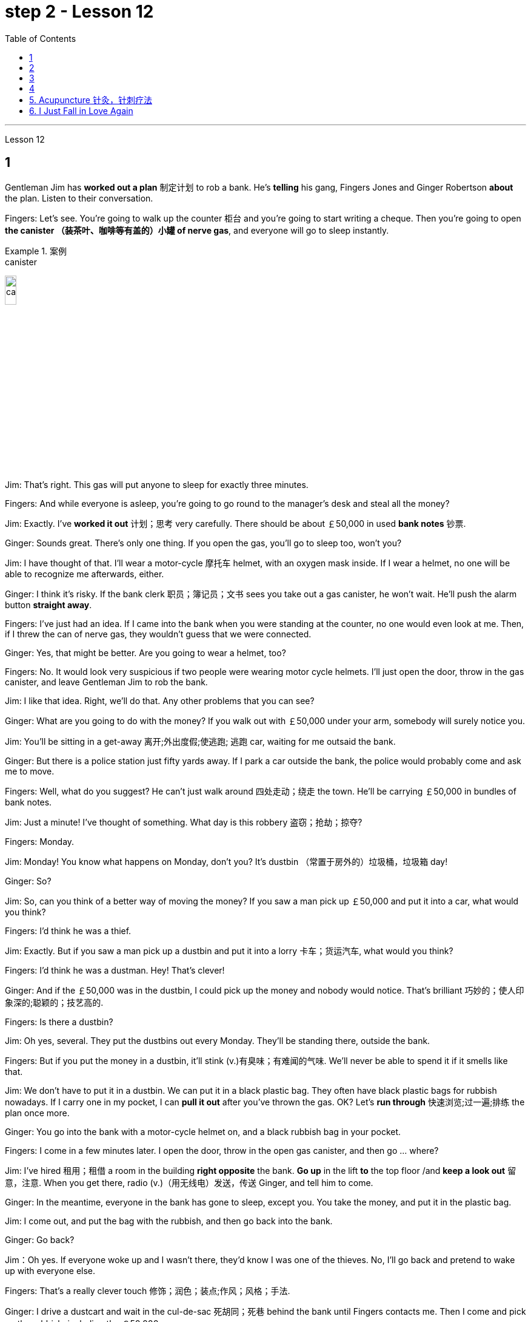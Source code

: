 
= step 2 - Lesson 12
:toc:


---



Lesson 12 +


== 1

Gentleman Jim has *worked out a plan* 制定计划 to rob a bank. He's *telling* his gang, Fingers Jones and Ginger Robertson *about* the plan. Listen to their conversation. +


Fingers: Let's see. You're going to walk up the counter 柜台 and you're going to start writing a cheque. Then you're going to open *the canister （装茶叶、咖啡等有盖的）小罐 of nerve gas*, and everyone will go to sleep instantly. +


.案例
====
.canister
image:../img/canister.jpg[,15%]
====

Jim: That's right. This gas will put anyone to sleep for exactly three minutes. +

Fingers: And while everyone is asleep, you're going to go round to the manager's desk and steal all the money? +

Jim: Exactly. I've *worked it out* 计划；思考 very carefully. There should be about ￡50,000 in used *bank notes* 钞票. +

Ginger: Sounds great. There's only one thing. If you open the gas, you'll go to sleep too, won't you? +

Jim: I have thought of that. I'll wear a motor-cycle 摩托车 helmet, with an oxygen mask inside. If I wear a helmet, no one will be able to recognize me afterwards, either. +

Ginger: I think it's risky. If the bank clerk 职员；簿记员；文书 sees you take out a gas canister, he won't wait. He'll push the alarm button *straight away*. +

Fingers: I've just had an idea. If I came into the bank when you were standing at the counter, no one would even look at me. Then, if I threw the can of nerve gas, they wouldn't guess that we were connected. +

Ginger: Yes, that might be better. Are you going to wear a helmet, too? +

Fingers: No. It would look very suspicious if two people were wearing motor cycle helmets. I'll just open the door, throw in the gas canister, and leave Gentleman Jim to rob the bank. +

Jim: I like that idea. Right, we'll do that. Any other problems that you can see? +


Ginger: What are you going to do with the money? If you walk out with ￡50,000 under your arm, somebody will surely notice you. +

Jim: You'll be sitting in a get-away 离开;外出度假;使逃跑; 逃跑 car, waiting for me outsaid the bank. +

Ginger: But there is a police station just fifty yards away. If I park a car outside the bank, the police would probably come and ask me to move. +

Fingers: Well, what do you suggest? He can't just walk around 四处走动；绕走 the town. He'll be carrying ￡50,000 in bundles of bank notes. +


Jim: Just a minute! I've thought of something. What day is this robbery 盗窃；抢劫；掠夺? +

Fingers: Monday. +

Jim: Monday! You know what happens on Monday, don't you? It's dustbin  （常置于房外的）垃圾桶，垃圾箱 day! +

Ginger: So? +

Jim: So, can you think of a better way of moving the money? If you saw a man pick up ￡50,000 and put it into a car, what would you think? +

Fingers: I'd think he was a thief. +

Jim: Exactly. But if you saw a man pick up a dustbin and put it into a lorry 卡车；货运汽车, what would you think? +

Fingers: I'd think he was a dustman. Hey! That's clever! +

Ginger: And if the ￡50,000 was in the dustbin, I could pick up the money and nobody would notice. That's brilliant 巧妙的；使人印象深的;聪颖的；技艺高的. +

Fingers: Is there a dustbin? +

Jim: Oh yes, several. They put the dustbins out every Monday. They'll be standing there, outside the bank. +

Fingers: But if you put the money in a dustbin, it'll stink (v.)有臭味；有难闻的气味. We'll never be able to spend it if it smells like that. +

Jim: We don't have to put it in a dustbin. We can put it in a black plastic bag. They often have black plastic bags for rubbish nowadays. If I carry one in my pocket, I can *pull it out* after you've thrown the gas. OK? Let's *run through* 快速浏览;过一遍;排练 the plan once more. +


Ginger: You go into the bank with a motor-cycle helmet on, and a black rubbish bag in your pocket. +

Fingers: I come in a few minutes later. I open the door, throw in the open gas canister, and then go ... where? +

Jim: I've hired  租用；租借 a room in the building *right opposite* the bank. *Go up* in the lift *to* the top floor /and *keep a look out* 留意，注意. When you get there, radio (v.)（用无线电）发送，传送 Ginger, and tell him to come. +

Ginger: In the meantime, everyone in the bank has gone to sleep, except you. You take the money, and put it in the plastic bag. +

Jim: I come out, and put the bag with the rubbish, and then go back into the bank. +

Ginger: Go back? +

Jim：Oh yes. If everyone woke up and I wasn't there, they'd know I was one of the thieves. No, I'll go back and pretend to wake up with everyone else. +

Fingers: That's a really clever touch 修饰；润色；装点;作风；风格；手法. +

Ginger: I drive a dustcart and wait in the cul-de-sac 死胡同；死巷 behind the bank until Fingers contacts me. Then I come and pick up the rubbish, including the ￡50,000. +

Jim: I can't think of any problems, can you?


.案例
====
.touch
a way or style of doing sth 作风；风格；手法 +

- He couldn't find *his magic touch* with the ball today (= he didn't play well) . 他今天施展不出神奇的踢球技巧。

.cul-de-sac
image:../img/cul-de-sac.jpg[,15%]
====

吉姆绅士制定了抢劫银行的计划。他正在向他的帮派手指琼斯和金杰·罗伯逊讲述这个计划。听听他们的谈话。 +

手指：让我们看看。您将走到柜台并开始写一张支票。然后你将打开神经毒气罐，每个人都会立即进入睡眠状态。 +

吉姆：没错。这种气体可以让任何人睡足三分钟。 +

Fingers：趁大家都睡了的时候，你要跑到经理办公桌前偷走所有的钱？ +

吉姆：没错。我已经非常仔细地解决了。用过的纸币应该有5万英镑左右。 +

姜：听起来很棒。只有一件事。如果你打开煤气，你也会去睡觉，不是吗？ +

吉姆：我已经想到了。我会戴上摩托车头盔，里面有氧气面罩。如果我戴上头盔，以后也没有人能认出我。 +

姜：我认为这是有风险的。如果银行职员看到你拿出煤气罐，他不会等待。他会立即按下警报按钮。 +

手指：我刚刚有了一个主意。如果当你站在柜台时我走进银行，没有人会看我一眼。然后，如果我扔掉一罐神经毒气，他们就不会猜到我们有联系。 +

金杰：是的，这样可能会更好。你也要戴头盔吗？ +

Fingers：没有。如果两个人都戴着摩托车头盔，就会显得很可疑。我就打开门，扔进煤气罐，然后让吉姆先生去抢劫银行。 +

吉姆：我喜欢这个主意。好的，我们会这么做的。您还可以看到其他问题吗？ +

姜：你打算用这些钱做什么？如果你腋下夹着5万英镑走出去，肯定会有人注意到你。 +

吉姆：你会坐在一辆逃亡车里，在银行外面等我。 +

金杰：但是五十码外就有一个警察局。如果我把车停在银行外面，警察可能会过来叫我走开。 +

手指：嗯，你有什么建议？他不能只是在城里走来走去。他将携带一捆捆价值 5 万英镑的钞票。 +

吉姆：等一下！我想到了一件事。这次抢劫是哪一天？ +

  手指：周一。 +

吉姆：星期一！你知道周一会发生什么，不是吗？今天是垃圾箱日！ +

  姜：所以呢？ +

吉姆：那么，你能想出更好的转移资金的方法吗？如果你看到一个人捡起5万英镑放进车里，你会怎么想？ +

Fingers：我认为他是个小偷。 +

吉姆：没错。但如果你看到一个人捡起一个垃圾箱并将其放入卡车，你会怎么想？ +

手指：我认为他是一名清洁工。嘿！太聪明了！ +

Ginger：如果 50,000 英镑在垃圾箱里，我可以捡起这笔钱，没有人会注意到。太精彩了。 +

手指：有垃圾箱吗？ +

吉姆：哦，是的，有几个。他们每周一都会把垃圾箱倒掉。他们会站在银行外面。 +

手指：但是如果你把钱放进垃圾箱，它就会发臭。如果闻起来像那样的话，我们就永远无法花掉它。 +

吉姆：我们不必把它扔进垃圾箱。我们可以把它放在一个黑色的塑料袋里。现在他们经常用黑色塑料袋装垃圾。如果我口袋里有一个，我可以在你放完汽油后把它拿出来。好的？让我们再次回顾一下这个计划。 +

金杰：你戴着摩托车头盔走进银行，口袋里揣着一个黑色垃圾袋。 +

Fingers：几分钟后我就进来了。我打开门，把打开的煤气罐扔进去，然后去……​哪里？ +

吉姆：我在银行对面的大楼里租了一个房间。乘电梯到顶层并留意观察。当你到达那里时，给金杰发无线电，告诉他来。 +

金杰：与此同时，银行里的每个人都已经睡觉了，除了你。你拿着钱，把它放进塑料袋里。 +

吉姆：我出来，把垃圾放进袋子里，然后回到银行。 +

  姜：回去吗？ +

吉姆：哦，是的。如果每个人都醒来而我不在场，他们就会知道我是小偷之一。不，我要回去假装和其他人一起醒来。 +

手指：这是一个非常聪明的触摸。 +

金杰：我开着一辆垃圾车，在银行后面的死胡同里等着，直到手指联系我。然后我就来捡垃圾，包括那5万英镑。 +

吉姆：我想不出任何问题，你能吗？ +



---

== 2

(Doorbell rings. Door opens.) +

Boss: *At long last* 终于,总算! Why did it take you so long? +


.案例
====
.at long last
终于：表示经过漫长的等待或努力后，最终发生或实现了某事。 +

- After years of hard work, she finally achieved her dream job *at long last*. 经过多年的努力，她终于实现了她的梦想工作。

====

1st villain 反派角色，反面人物; 罪犯: Er ... *I really am sorry about* this, boss ... +

Boss: Come on! What happened? Where's the money? +

1st villain: Well, it's a long story. We parked outside the bank, OK, on South Street, and I went in and got the money — you know, no problems, they just filled the bag like you said they would. I went outside, jumped into the car, and *off we went*. +


.案例
====
.and off we went
*off we went 是倒装，正确语序是 we went off*，我们出发了. +

Off we go 也可以单独成句，是很常见的用法。中文是：我们走, 我们走喽！出发喽！等等
====

Boss: Yes, yes, yes. And then? +

2nd villain: We turned right up Forest Road, and of course `主` the traffic lights at the High Street crossroads `谓` were against us. And when they went green the stupid car stalled  （使）熄火，抛锚, didn't it? I mean, it was dead —  +

1st villain: So I had to get out and *push*, all the way 一直到底，一路上 *to* the garage 后定 opposite the school. I don't know why Jim here couldn't fix it. I mean, the car was your responsibility, wasn't it? +

2nd villain: Yeah, but it was you that stole it, wasn't it? Why didn't you get a better one? +

1st villain: OK, it was my fault. I'm sorry. +

2nd villain: The mechanic 机械师；机械修理工；技工 said it would take at least two days to fix it — so we just had to leave it there and walk. +

1st villain: Well, we *crossed 穿越；越过；横过；渡过 over* Church Lane, and you'll never believe what happened next, just outside the Police Station, too. +


.案例
====
.cross
(v.)*~ (over) (from...) (to/into...) / ~ (over) (sth)* : to go across; to pass or stretch from one side to the other 穿越；越过；横过；渡过
[ V] +

- I waved and she *crossed over* (= crossed the road towards me) . 我挥了挥手，她便横穿马路朝我走来。 +

- A look of annoyance *crossed her face* . 恼怒的神色从她脸上掠过。
====

2nd villain: Look, it wasn't my fault. You were responsible for providing the bag — I couldn't help it 我没有办法 if the catch  接（球等）;（儿童）传接球游戏;扣拴物；扣件 broke. +

1st villain: It took us five minutes to pick up 拾起 all the notes 票据;纸币 again. +

Boss: Fine, fine, fine. But where is the money? +

2nd villain: We're getting there, boss. Anyway, we ran to where the second car was parked, outside the library 图书馆 in Ox Lane 小巷；胡同；里弄 — you know, we were going to switch  交换；掉换；转换；对调 cars there — and then — you know, this is just unbelievable —  +

1st villain:  — yeah. We drove up 向上行驶,驱车来到 Church Lane, but they were *digging up* （在播种或建筑前）掘地，平整土地 the road just by the church, so we had to take the left fork （道路、河流等的）分岔处，分流处，岔口，岔路 and go all the way round the north side of the park. And then, just before the London Road roundabout （交通）环岛 —  +


.案例
====
.fork
a place where a road, river, etc. divides into two parts; either of these two parts （道路、河流等的）分岔处，分流处，岔口，岔路 +

• Take the right fork. 走右边的岔路。

.roundabout
image:../img/roundabout.jpg[,15%]
====

2nd villain:  — some idiot 白痴，笨蛋 must have *driven* out from the railway station [伴随状 without looking right] *into* the side of a lorry. The road was completely blocked 封锁的; 闭塞的; 堵住的. There was nothing for it but to abandon the car and walk the rest of the way. +

Boss: All right, it's a very fascinating 极有吸引力的；迷人的 story. But I still want to have a look at 看一看，查看 the money. +

1st villain: Well, that's the thing, boss. I mean, I'm terribly sorry, but this idiot must have left it somewhere. +

2nd villain: Who are you calling an idiot? I had nothing to do with it. You were carrying the bag. +

1st villain: No. I wasn't. I gave it to you ...


（门铃响了。门打开了。） +

老板：终于来了！为什么你花了这么长时间？ +

第一反派：呃……​真的很抱歉，老大……​ +

老板：来吧！发生了什么？钱在哪里？ +

第一反派：嗯，说来话长。我们把车停在银行外，好吧，在南街，我进去拿了钱——你知道，没问题，他们只是像你说的那样装满了袋子。我走到外面，跳进车里，然后我们就出发了。 +

老板：对，对，对。进而？ +

第二个坏人：我们右转进入森林路，当然，高街十字路口的红绿灯对我们不利。当他们变绿时，那辆愚蠢的车就熄火了，不是吗？我的意思是，它已经死了—— +

第一个恶棍：所以我不得不下车推，一路推到学校对面的车库。我不知道为什么吉姆在这里无法修复它。我的意思是，这辆车是你的责任，不是吗？ +

坏人二号：是啊，但是是你偷的，不是吗？为什么你没有买一个更好的呢？ +

第一个恶棍：好吧，这是我的错。对不起。 +

第二个恶棍：机械师说至少需要两天才能修复它 - 所以我们只能把它留在那里然后步行。 +

第一个恶棍：嗯，我们穿过了教堂巷，你永远不会相信接下来发生的事情，就在警察局外面。 +

第二个坏人：听着，这不是我的错。你负责提供袋子——如果挂钩坏了我也无能为力。 +

第一个恶棍：我们花了五分钟才把所有的笔记都捡起来。 +

老板：好的，好的，好的。但钱在哪里？ +

第二个恶棍：我们快到了，老大。不管怎样，我们跑到了第二辆车停的地方，在牛巷的图书馆外面——你知道，我们要在那里换车——然后——你知道，这真是令人难以置信—— +

第一个恶棍：——是的。我们开车沿着教堂巷行驶，但他们正在教堂旁边挖路，所以我们不得不走左边的岔路，一直绕着公园的北侧走。然后，就在伦敦路环岛之前—— +

第二个恶棍：——肯定是有个白痴从火车站驶出，根本没看向右边就撞上了一辆卡车。整条路都被堵住了。 +

老板：好吧，这是一个非常有趣的故事。但我还是想看看钱。 +

第一个恶棍：嗯，就是这样，老大。我的意思是，我非常抱歉，但是这个白痴一定把它忘在某个地方了。 +

第二个坏人：你说谁是白痴？我与此无关。你背着包。 +

第一个恶棍：不，我不是。我把它给了你……​ +


---

== 3

Man: Excuse me, madam. +

Woman: Yes? +

Man: Would you mind letting me take a look in your bag? +

Woman: I beg your pardon? +

Man: I'd like to look into your bag, if you don't mind. +

Woman: Well I'm afraid I certainly do mind, *if it's all the same to you*. Now go away. Impertinence (n.)粗鲁; 无礼; 鲁莽! +


.案例
====
.if it's all the same to you. = If you don't mind, if it's okay with you (I'd like to get started)  如果对你来说没什么差别, 如果你不介意，如果你同意的话（我想开始）
====

Man: I'm afraid I shall have to insist, madam. +

Woman: And just who are you to insist, may I ask? I advise you to *take yourself off*  (常指突然且出人意料地) 离开 , young man, before I call a policeman. +

Man: I am a policeman, madam. Here's my identity card. +

Woman: What? Oh ... well ... and just what right does that give you to go around looking into people's bags? +

Man: *None whatsoever* 任何 (用于名词词组之后，强调否定陈述), unless I have reason to believe that there's something in the bags belonging to someone else? +


.案例
====
.None whatsoever 毫无任何：表示完全没有或没有任何一点。
- I have no interest in that movie, *none whatsoever*. 我对那部电影没有任何兴趣。
====

Woman: What do you mean belonging to someone else? +

Man: Well, perhaps, things that haven't been paid for? +

Woman: Are you talking about stolen goods? That's a nice way to talk, I must say. I don't know *what things are coming to* when perfectly honest citizens *get stopped* 被拦下 in the street and have their bags examined. A nice state of affairs! +


.案例
====
- "What things are coming to" 翻译为 "现在的情况是怎么了" 或 "事情都变成什么样了"，以表达对当前情况的不满和担忧。
- get stopped 被拦下：被警察、保安或其他人拦下来进行检查或询问。 +

I always *get stopped* by security at the airport. 我总是被机场安检拦下来检查。
- "A nice state of affairs" 翻译为 "真是一团糟" 或 "这可真是个好局面"，以表达对混乱或不愉快的情况的不满。
====

Man: Exactly, but if the citizens are honest, they wouldn't mind, would they? So may I look in your bag, madam? We don't want to make a fuss 无谓的激动（或忧虑、活动）；大惊小怪;（为小事）大吵大闹，大发牢骚, do we? +

Woman: Fuss? Who's making a fuss? Stopping people in the street and demanding to see what they've got in their bags. Charming! （表示对某人的行为评价不高）真是太好了  That's what I call it, charming! Now go away; I've got a train to catch. +

Man: I'm sorry. I'm trying to do my job *as politely as possible* but I'm afraid you're making it rather difficult. However, I must insist on seeing what you have in your bag. +

Woman: And *what*, precisely 准确地；恰好地, *do you expect* to find in there? The Crown 王冠 Jewels? +

Man: No need to be sarcastic 讽刺的；嘲讽的；挖苦的, Madam. I thought I'd made myself plain 坦诚的；直率的；直接的. If there's nothing in there which doesn't belong to you, you can go *straight off* 直接地，立即地 and catch your train and I'll apologize for the inconvenience 不便；麻烦；困难. +

Women: Oh, very well. Anything to help the police. +

Man: Thank you, madam. +

Woman: Not at all, only too happy to cooperate. There you are. 一点也不;不用谢，不客气，只是很乐意合作。给你。 +

Man: Thank you，Mm. Six lipsticks 口红；唇膏? +

Woman: Yes, nothing unusual in that. I like to change the colour with my mood. +

Man: And five powder-compacts 带镜小粉盒? +


.案例
====
.powder-compact
image:../img/powder-compact.jpg[,10%]

.compact
a small flat box with a mirror, containing powder that women use on their faces 带镜小粉盒
====

Woman: I use a lot of powder. I don't want to embarrass （尤指在社交场合）使窘迫，使尴尬 you, but I sweat 出汗；流汗 a lot. (Laughs) +

Man: And ten men's watches? +

Woman: Er, yes. I get very nervous if I don't know the time. Anxiety, you know. We all *suffer (v.)（因疾病、痛苦、悲伤等）受苦，受难，受折磨 from it* in this day and age. +

Man: I see you smoke a lot, too, madam. Fifteen cigarette lighters 打火机? +

Woman: Yes, I am rather a heavy smoker. And ... and I use them for *finding my way in the dark* and ... and for finding the keyhole 锁眼；钥匙孔 late at night. And ... and I happen to collect lighters. It's my hobby. I have a superb 极佳的；卓越的；质量极高的 collection at home. +

Man: I bet you do, madam. Well, I'm afraid I'm going to have to ask you to come along with me 跟我一起走. +

Woman: How dare you! I don't go out with strange men. And anyway I told you I have a train to catch. +

Man: I'm afraid you won't be catching it today, madam. Now are you going to come along quietly or am I going to have to call for help? +

Woman: But this is outrageous 骇人的；无法容忍的;反常的；令人惊讶的! (Start fade 逐渐消逝；逐渐消失) *I shall complain to* my MP 议员. One *has to* carry one's valuables (n.)（尤指私人的）贵重物品 around these days; *one's house might be broken into* while one's out ...

.案例
====
.MP  +

(n.)  the abbreviation for ‘Member of Parliament’ (a person who has been elected to represent the people of a particular area in a parliament) 议员（全写为Member of Parliament，经选举在议会中代表某一选区者）
====

男：对不起，女士。 +

 女：是吗？ +

男：你介意让我看一下你的包吗？ +

女：请原谅？ +

男：如果你不介意的话，我想看看你的包。 +

女：嗯，恐怕我确实介意，如果你也一样的话。现在走开。无礼！ +

男： 恐怕我得坚持，女士。 +

女：请问你是谁，敢这么坚持？我建议你在我叫警察之前先离开，年轻人。 +

男：女士，我是一名警察。这是我的身份证。 +

女：什么？哦……好吧……那你有什么权利到处查看人们的包呢？ +

男：没有什么，除非我有理由相信袋子里有东西属于别人？ +

女：什么叫属于别​​人？ +

男：嗯，也许是那些还没付钱的东西？ +

女：你说的是赃物吗？我必须说，这是一种很好的谈话方式。我不知道当完全诚实的公民在街上被拦下并检查他们的包时会发生什么。好一个状况啊！ +

男：没错，但是如果公民是诚实的，他们就不会介意，不是吗？女士，我可以看一下您的包吗？我们不想大惊小怪，不是吗？ +

女：闹？谁在大惊小怪？在街上拦住行人并要求查看他们包里的东西。迷人！这就是我所说的，迷人！现在走开；我有一趟火车要赶。 +

男：对不起。我试图尽可能有礼貌地完成我的工作，但我担心你让这件事变得相当困难。不过，我必须坚持看看你包里有什么。 +

女：那么，确切地说，你希望在那里找到什么？皇冠上的宝石？ +

男：女士，不必讽刺。我以为我已经说清楚了。如果里面没有不属于您的东西，您可以直接出发去赶火车，对于给您带来的不便，我深表歉意。 +

女：哦，很好。任何事情都可以帮助警察。 +

男：谢谢您，女士。 +

女：没有，只是太乐意合作了。你在这。 +

男：谢谢你，嗯。六支口红？ +

女：是的，这没什么不寻常的。我喜欢随着心情改变颜色。 +

男：五个粉饼？ +

女：我用了很多粉。我不想让你难堪，但我出汗很多。 （笑） +

男：还有十块男士手表？ +

女：呃，是的。如果我不知道时间，我会非常紧张。焦虑，你知道的。在当今时代，我们所有人都遭受着这种痛苦。 +

男：我发现您也抽烟很多，女士。十五个打火机？ +

女：是的，我烟瘾很大。而且……我用它们在黑暗中寻找路……以及在深夜找到钥匙孔。而且……我碰巧收集打火机。这是我的爱好。我家里有很棒的收藏。 +

男人：我打赌你一定会的，女士。好吧，恐怕我得请你跟我一起去。 +

女：你怎么敢！我不会和陌生男人出去。不管怎样，我告诉过你我要赶火车。 +

男： 恐怕您今天听不到，女士。现在你要安静地过来还是我必须打电话求救？ +

女：但这太离谱了！ （开始淡出）我要向我的国会议员投诉。如今人们必须随身携带贵重物品；当一个人外出时，他的房子可能会被闯入……​ +



---

== 4

1. The American Indians of the Southwest have led an agricultural life since the year 1 A.D., and in some aspects their life is still similar today. +

2. At the beginning of this period, the people farmed on the tops of high, flat, mountain plateaus 高原, called mesas 桌子山，方山（常见于美国西南部）. Mesa is the Spanish word for table. +

3. They lived on top of the mesas or in the protection of the caves 山洞；洞穴 on the sides of the cliffs （常指海洋边的）悬崖，峭壁. +


.案例
====
.mesa
image:../img/mesa.jpg[,15%]

.cliff
image:../img/cliff.jpg[,15%]
====


4. In their early history, the Anasazi used baskets for all these purposes. Later they developed pottery 陶器（尤指手工制的）. But the change from basketmaking 篮子编织 to pottery was *so* important *that* it began a series of secondary changes 次生变化，继发性变化. +

5. To cook food in a basket, the women first *filled* the basket *with* ground  磨细的；磨碎的 corn （小麦等）谷物；谷粒 mixed with water. They then built a fire. +

6. But many stones could be heated on the fire and then dropped into the basket of food, so it would cook. The stones heated the food quite well, but soon they 指石头 had to be taken out of the food and heated again. +

7. But although the men *brought home* 使某人明白,使某人深刻认识到 the idea of pottery, they did not bring home any instructions on how to make it. Anthropologists 人类学家 have discovered pieces of broken pottery 后定 made according to different formulas. +

8. Because the Anasazi had solved the problem of cooking and storing food, they could now enjoy a more prosperous 繁荣的；成功的；兴旺的, comfortable period of life.

.案例
====
.Anasazi阿纳萨齐人
image:../img/Anasazi.jpg[,15%]
阿纳齐族人是印第安人种族。科罗拉多西南部的维德台地, 是印第安人阿纳萨齐族（Anasazi）人早期的定居点之一，他们于公元6世纪的时来到这里，人们还能看到当时的一些建筑物的遗址。13世纪突然离开。

.bring home
To make perfectly clear: 使…十分清楚： +


- a lecture *that brought home several important points* 清楚地解释了几个要点的讲座

.bring home to sb/sth
- A teacher *should bring home to children* the value and pleasure of reading. 老师应当使儿童懂得读书的重要性和乐趣。
- Its importance *has been brought home to me very strongly*. 我已深刻地认识到它的重要性。

.bring home to sb.
- The story that I heard *that brought home to me the message* 后定 how important psychology is to wellbeing and to success. 那个故事让我明白, 心理学对幸福和成功是多么重要。
- *It brought home to him* just *how vastly different* the risks of the digital world *are from those of* the real world. 这让他意识到，数字世界的风险与现实世界的风险有多么大的不同。
====

西南部的美洲印第安人从公元1年起就过着农业生活，在某些方面他们的生活在今天仍然相似。 +

在这个时期的初期，人们在高而平坦的山地高原（称为台地）的顶部耕作。 Mesa 是西班牙语，意为“桌子”。 +

他们居住在台地顶部或悬崖两侧洞穴的保护下。 +

在他们的早期历史中，阿纳萨齐人将篮子用于所有这些目的。后来他们又发展了陶器。但从编篮到陶器的转变是如此重要，以致于它开始了一系列次要的变化。 +

为了在篮子里煮食物，妇女们首先在篮子里装满磨碎的玉米和水。然后他们生了火。 +

但许多石头可以放在火上加热，然后扔进食物篮子里，这样食物就会煮熟。石头很好地加热了食物，但很快就必须将它们从食物中取出并再次加热。 +

然而，尽管这些人带回了陶器的想法，但他们并没有带回任何有关如何制作陶器的说明。人类学家发现了根据不同配方制成的破碎陶器碎片。 +

由于阿纳萨齐人解决了烹饪和储存食物的问题，他们现在可以享受更加繁荣、舒适的生活。 +


---

== 5. Acupuncture 针灸，针刺疗法 +


There are many forms of alternative medicine which are used in the Western world today. One of the most famous of these is acupuncture, which is a very old form of treatment from China. It is still widely used in China today, where it is said to cure many illnesses, including tonsillitis 扁桃体炎, arthritis 关节炎, bronchitis 支气管炎, rheumatism  风湿（病） and flu. The Chinese believe that there are special energy lines through the body and that the body's energy runs through these lines. When a person is ill the energy in his or her body does not run as well as normal, perhaps because it is weaker or it is blocked in some way. The Chinese believe that if you put very fine needles into the energy line, this helps the energy to return to normal. In this way the body can help itself to get better. +

 +


.案例
====
.acupuncture
image:../img/acupuncture.jpg[,15%]

.tonsillitis +

-> 来自 tonsil,扁桃体，-itis,炎症。 +

image:../img/tonsillitis.jpg[,15%]

扁桃体炎 +

*由于细菌及分泌物积存于扁桃体窝导致的。致病菌主要为"链球菌"或者"葡萄球菌"。* +

患急性传染病（如猩红热、麻疹、流感、白喉等）后，可引起慢性扁桃体炎，鼻腔有鼻窦感染也可伴发本病。病源菌以链球菌及葡萄球菌等最常见。临床表现为经常咽部不适，异物感，发干、痒，刺激性咳嗽，口臭等症状。
====

The acupuncturist puts the needles into special places along the energy line and some of these places can be a long way from the place where the body is ill. For example it is possible to treat a bad headache by putting needles into certain places on the foot. *It may surprise you to know that* it does not hurt when the acupuncturist puts the needles into your body. People who have had acupuncture say that they felt nothing or hardly anything. Western doctors at first did not believe that acupuncture could work. Now they see that it not only can work but that it does work. How and why does it work? No one has been able to explain this. It is one of nature's mysteries.


针灸 +

当今西方世界使用多种形式的替代医学。其中最著名的是针灸，这是一种来自中国的非常古老的治疗方法。如今，它在中国仍然被广泛使用，据说可以治愈许多疾病，包括扁桃体炎、关节炎、支气管炎、风湿病和流感。中国人认为，身体有特殊的能量线，身体的能量通过这些线运行。当一个人生病时，他或她体内的能量无法正常运行，可能是因为它较弱或以某种方式被阻塞。中国人相信，如果将非常细的针插入能量线，这有助于能量恢复正常。这样身体就可以帮助自己变得更好。 +

针灸师将针沿着能量线刺入特殊的地方，其中一些地方可能距离身体患病的地方很远。例如，可以通过将针刺入脚的某些部位来治疗严重头痛。您可能会惊讶地发现，当针灸师将针刺入您的身体时，您并不会感到疼痛。接受过针灸治疗的人表示，他们没有任何感觉或几乎没有任何感觉。西方医生起初并不相信针灸有效。现在他们发现它不仅可以发挥作用，而且确实有效。它如何以及为什么起作用？没有人能够解释这一点。这是大自然的奥秘之一。 +


---


== 6. I Just Fall in Love Again +


Dreaming, I must be dreaming +

Or am I really lying here with you +

Baby you take me in your arms +

And though I'm wide (ad.)尽可能远地；充分地 awake +

I know my dream is coming true +

And oh I just fall in love again +

Just one touch and then it happens every time +

And there I go +

I just fall in love again and when I do +

I can't help myself I fall in love with you +

Magic, it must be magic +

The way I hold you and the night just seems to fly +

Easy for you 对你来说很容易 to take me to a star +

Heaven is that moment when I look into your eyes +

And oh I just fall in love again +

Just one touch and then it happens every time +

And there I go +

I just fall in love again and when I do +

I can't help myself I fall in love with you +

Can't help myself I fall in love with you


我又坠入爱河了 +

做梦，我一定是在做梦 +

或者我真的和你一起躺在这里吗 +

宝贝你把我抱在怀里 +

尽管我很清醒 +

我知道我的梦想即将实现 +

哦，我又坠入爱河了 +

只需轻轻一按，然后每次都会发生 +

我就这样走了 +

我只是再次坠入爱河，当我坠入爱河时 +

我无法自拔爱上你 +

魔法，一定是魔法 +

我抱着你的方式，夜晚似乎飞逝 +

你很容易带我去星星 +

天堂就是我看着你眼睛的那一刻 +

哦，我又坠入爱河了 +

只需轻轻一按，然后每次都会发生 +

我就这样走了 +

我只是再次坠入爱河，当我坠入爱河时 +

我无法自拔爱上你 +

我无法自拔地爱上你

---


